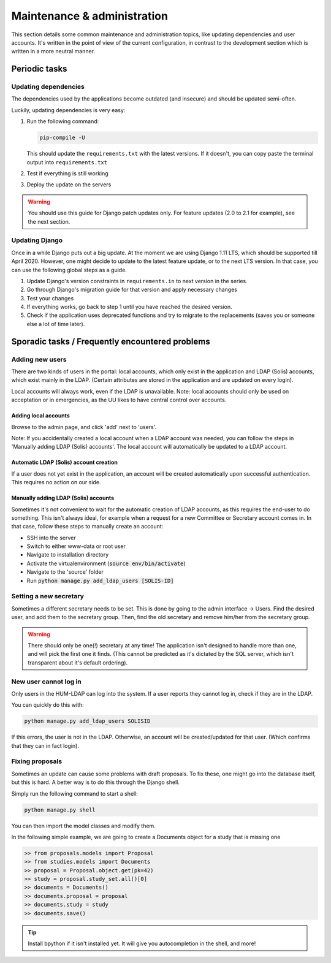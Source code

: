 ############################
Maintenance & administration
############################

This section details some common maintenance and administration topics, like updating dependencies and user accounts.
It's written in the point of view of the current configuration, in contrast to the development section which is written
in a more neutral manner.

Periodic tasks
==============

Updating dependencies
---------------------

The dependencies used by the applications become outdated (and insecure) and should be updated semi-often.

Luckily, updating dependencies is very easy:

1. Run the following command:

   .. code:: shell

      pip-compile -U

   This should update the ``requirements.txt`` with the latest versions. If it doesn't, you can copy paste the terminal
   output into ``requirements.txt``

2. Test if everything is still working

3. Deploy the update on the servers

.. warning::

    You should use this guide for Django patch updates only. For feature updates (2.0 to 2.1 for example), see the next
    section.

Updating Django
---------------

Once in a while Django puts out a big update. At the moment we are using Django 1.11 LTS, which should be supported till
April 2020. However, one might decide to update to the latest feature update, or to the next LTS version. In that case,
you can use the following global steps as a guide.

1. Update Django's version constraints in ``requirements.in`` to next version in the series.

2. Go through Django's migration guide for that version and apply necessary changes

3. Test your changes

4. If everything works, go back to step 1 until you have reached the desired version.

5. Check if the application uses deprecated functions and try to migrate to the replacements (saves you or someone else
   a lot of time later).

Sporadic tasks / Frequently encountered problems
================================================

Adding new users
----------------

There are two kinds of users in the portal: local accounts, which only exist in the application and LDAP (Solis)
accounts, which exist mainly in the LDAP. (Certain attributes are stored in the application and are updated on every
login).

Local accounts will always work, even if the LDAP is unavailable. Note: local accounts should only be used on
acceptation or in emergencies, as the UU likes to have central control over accounts.

Adding local accounts
~~~~~~~~~~~~~~~~~~~~~

Browse to the admin page, and click 'add' next to 'users'.

Note: If you accidentally created a local account when a LDAP account was needed, you can follow the steps in 'Manually
adding LDAP (Solis) accounts'. The local account will automatically be updated to a LDAP account.

Automatic LDAP (Solis) account creation
~~~~~~~~~~~~~~~~~~~~~~~~~~~~~~~~~~~~~~~

If a user does not yet exist in the application, an account will be created automatically upon successful
authentication. This requires no action on our side.

Manually adding LDAP (Solis) accounts
~~~~~~~~~~~~~~~~~~~~~~~~~~~~~~~~~~~~~

Sometimes it's not convenient to wait for the automatic creation of LDAP accounts, as this requires the end-user to do
something. This isn't always ideal, for example when a request for a new Committee or Secretary account comes in. In
that case, follow these steps to manually create an account:

- SSH into the server
- Switch to either www-data or root user
- Navigate to installation directory
- Activate the virtualenvironment (:code:`source env/bin/activate`)
- Navigate to the 'source' folder
- Run :code:`python manage.py add_ldap_users [SOLIS-ID]`

Setting a new secretary
-----------------------

Sometimes a different secretary needs to be set. This is done by going to the admin interface -> Users.
Find the desired user, and add them to the secretary group. Then, find the old secretary and remove him/her from the
secretary group.

.. warning::

    There should only be one(!) secretary at any time! The application isn't designed to handle more than one, and will
    pick the first one it finds. (This cannot be predicted as it's dictated by the SQL server, which isn't transparent
    about it's default ordering).

New user cannot log in
----------------------

Only users in the HUM-LDAP can log into the system. If a user reports they cannot log in, check if they are in the LDAP.

You can quickly do this with:

.. code:: shell

    python manage.py add_ldap_users SOLISID

If this errors, the user is not in the LDAP.
Otherwise, an account will be created/updated for that user. (Which confirms that they can in fact login).


Fixing proposals
----------------

Sometimes an update can cause some problems with draft proposals. To fix these, one might go into the database itself,
but this is hard. A better way is to do this through the Django shell.

Simply run the following command to start a shell:

.. code:: shell

    python manage.py shell

You can then import the model classes and modify them.

In the following simple example, we are going to create a Documents object for a study that is missing one

.. code:: python

    >> from proposals.models import Proposal
    >> from studies.models import Documents
    >> proposal = Proposal.object.get(pk=42)
    >> study = proposal.study_set.all()[0]
    >> documents = Documents()
    >> documents.proposal = proposal
    >> documents.study = study
    >> documents.save()

.. tip::
    Install bpython if it isn't installed yet. It will give you autocompletion in the shell, and more!